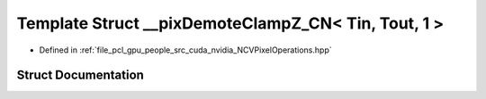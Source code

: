 .. _exhale_struct_struct____pix_demote_clamp_z___c_n_3_01_tin_00_01_tout_00_011_01_4:

Template Struct __pixDemoteClampZ_CN< Tin, Tout, 1 >
====================================================

- Defined in :ref:`file_pcl_gpu_people_src_cuda_nvidia_NCVPixelOperations.hpp`


Struct Documentation
--------------------


.. doxygenstruct:: __pixDemoteClampZ_CN< Tin, Tout, 1 >
   :members:
   :protected-members:
   :undoc-members: